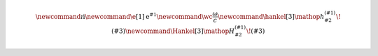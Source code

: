 .. rst-class:: hidden
.. math::
    \newcommand{\i}{\mathrm{i}}
    \newcommand{\e}[1]{\operatorname{e}^{#1}}
    \newcommand{\wc}{\frac{\omega}{c}}
    \newcommand{\hankel}[3]{\mathop{{}h_{#2}^{(#1)}}\!\left(#3\right)}
    \newcommand{\Hankel}[3]{\mathop{{}H_{#2}^{(#1)}}\!\left(#3\right)}
